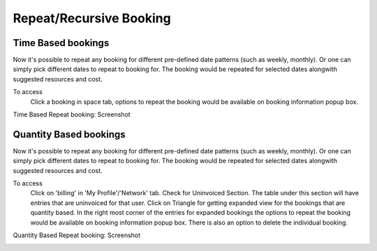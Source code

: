 Repeat/Recursive Booking
========================

Time Based bookings
-------------------
Now it's possible to repeat any booking for different pre-defined date patterns (such as weekly, monthly). Or one can simply pick different dates to repeat to booking for. The booking would be repeated for selected dates alongwith suggested resources and cost.

To access
  Click a booking in space tab, options to repeat the booking would be available on booking information popup box. 

Time Based Repeat booking: Screenshot 
  .. image:: images/repeat_bookings.png
     :scale: 50

Quantity Based bookings
-----------------------
Now it's possible to repeat any booking for different pre-defined date patterns (such as weekly, monthly). Or one can simply pick different dates to repeat to booking for. The booking would be repeated for selected dates alongwith suggested resources and cost.

To access
  Click on 'billing' in 'My Profile'/'Network' tab. Check for Uninvoiced Section. The table under this section will have entries that are uninvoiced for that user. Click on Triangle for getting expanded view for the bookings that are quantity based. In the right most corner of the entries for expanded bookings the options to repeat the booking would be available on booking information popup box. There is also an option to delete the individual booking.

Quantity Based Repeat booking: Screenshot 
  .. image:: images/quantity_based_repeat_booking.png
     :scale: 50

